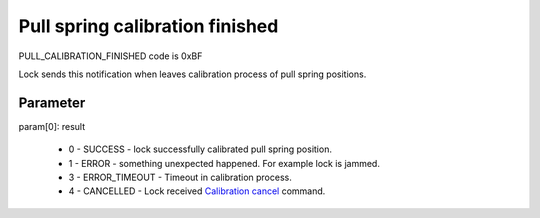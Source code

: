 Pull spring calibration finished
================================

PULL_CALIBRATION_FINISHED code is 0xBF

Lock sends this notification when leaves calibration process of pull spring positions. 

Parameter
---------

| param[0]: result 
 
    * 0 - SUCCESS - lock successfully calibrated pull spring position.
    * 1 - ERROR - something unexpected happened. For example lock is jammed.
    * 3 - ERROR_TIMEOUT - Timeout in calibration process.
    * 4 - CANCELLED - Lock received `Calibration cancel <../../commands/pullcalibration/pull-calibration-cancel.html>`_ command.
